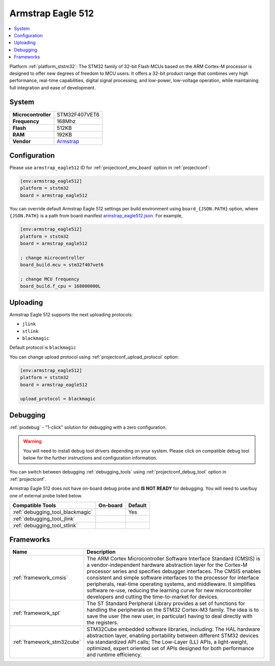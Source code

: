 ..  Copyright (c) 2014-present PlatformIO <contact@platformio.org>
    Licensed under the Apache License, Version 2.0 (the "License");
    you may not use this file except in compliance with the License.
    You may obtain a copy of the License at
       http://www.apache.org/licenses/LICENSE-2.0
    Unless required by applicable law or agreed to in writing, software
    distributed under the License is distributed on an "AS IS" BASIS,
    WITHOUT WARRANTIES OR CONDITIONS OF ANY KIND, either express or implied.
    See the License for the specific language governing permissions and
    limitations under the License.

.. _board_ststm32_armstrap_eagle512:

Armstrap Eagle 512
==================

.. contents::
    :local:

Platform :ref:`platform_ststm32`: The STM32 family of 32-bit Flash MCUs based on the ARM Cortex-M processor is designed to offer new degrees of freedom to MCU users. It offers a 32-bit product range that combines very high performance, real-time capabilities, digital signal processing, and low-power, low-voltage operation, while maintaining full integration and ease of development.

System
------

.. list-table::

  * - **Microcontroller**
    - STM32F407VET6
  * - **Frequency**
    - 168Mhz
  * - **Flash**
    - 512KB
  * - **RAM**
    - 192KB
  * - **Vendor**
    - `Armstrap <http://docs.armstrap.org/en/latest/hardware-overview.html?utm_source=platformio&utm_medium=docs>`__


Configuration
-------------

Please use ``armstrap_eagle512`` ID for :ref:`projectconf_env_board` option in :ref:`projectconf`:

.. code-block:: ini

  [env:armstrap_eagle512]
  platform = ststm32
  board = armstrap_eagle512

You can override default Armstrap Eagle 512 settings per build environment using
``board_{JSON.PATH}`` option, where ``{JSON.PATH}`` is a path from
board manifest `armstrap_eagle512.json <https://github.com/platformio/platform-ststm32/blob/master/boards/armstrap_eagle512.json>`_. For example,

.. code-block:: ini

  [env:armstrap_eagle512]
  platform = ststm32
  board = armstrap_eagle512

  ; change microcontroller
  board_build.mcu = stm32f407vet6

  ; change MCU frequency
  board_build.f_cpu = 168000000L


Uploading
---------
Armstrap Eagle 512 supports the next uploading protocols:

* ``jlink``
* ``stlink``
* ``blackmagic``

Default protocol is ``blackmagic``

You can change upload protocol using :ref:`projectconf_upload_protocol` option:

.. code-block:: ini

  [env:armstrap_eagle512]
  platform = ststm32
  board = armstrap_eagle512

  upload_protocol = blackmagic

Debugging
---------

:ref:`piodebug` - "1-click" solution for debugging with a zero configuration.

.. warning::
    You will need to install debug tool drivers depending on your system.
    Please click on compatible debug tool below for the further
    instructions and configuration information.

You can switch between debugging :ref:`debugging_tools` using
:ref:`projectconf_debug_tool` option in :ref:`projectconf`.

Armstrap Eagle 512 does not have on-board debug probe and **IS NOT READY** for debugging. You will need to use/buy one of external probe listed below.

.. list-table::
  :header-rows:  1

  * - Compatible Tools
    - On-board
    - Default
  * - :ref:`debugging_tool_blackmagic`
    - 
    - Yes
  * - :ref:`debugging_tool_jlink`
    - 
    - 
  * - :ref:`debugging_tool_stlink`
    - 
    - 

Frameworks
----------
.. list-table::
    :header-rows:  1

    * - Name
      - Description

    * - :ref:`framework_cmsis`
      - The ARM Cortex Microcontroller Software Interface Standard (CMSIS) is a vendor-independent hardware abstraction layer for the Cortex-M processor series and specifies debugger interfaces. The CMSIS enables consistent and simple software interfaces to the processor for interface peripherals, real-time operating systems, and middleware. It simplifies software re-use, reducing the learning curve for new microcontroller developers and cutting the time-to-market for devices.

    * - :ref:`framework_spl`
      - The ST Standard Peripheral Library provides a set of functions for handling the peripherals on the STM32 Cortex-M3 family. The idea is to save the user (the new user, in particular) having to deal directly with the registers.

    * - :ref:`framework_stm32cube`
      - STM32Cube embedded software libraries, including: The HAL hardware abstraction layer, enabling portability between different STM32 devices via standardized API calls; The Low-Layer (LL) APIs, a light-weight, optimized, expert oriented set of APIs designed for both performance and runtime efficiency.